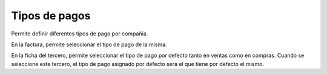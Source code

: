 ==============
Tipos de pagos
==============

Permite definir diferentes tipos de pago por compañía.

En la factura, permite seleccionar el tipo de pago de la misma.

En la ficha del tercero, permite seleccionar el tipo de pago por defecto
tanto en ventas como en compras. Cuando se seleccione este tercero, el tipo
de pago asignado por defecto será el que tiene por defecto el mismo.
